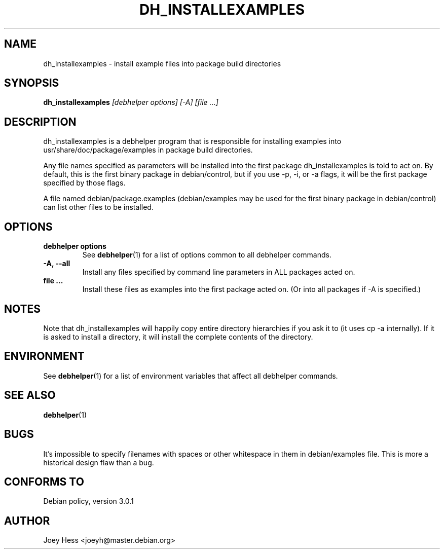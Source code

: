 .TH DH_INSTALLEXAMPLES 1 "" "Debhelper Commands" "Debhelper Commands"
.SH NAME
dh_installexamples \- install example files into package build directories
.SH SYNOPSIS
.B dh_installexamples
.I "[debhelper options] [-A] [file ...]"
.SH "DESCRIPTION"
dh_installexamples is a debhelper program that is responsible for installing
examples into usr/share/doc/package/examples in package build directories.
.P
Any file names specified as parameters will be installed into the first 
package dh_installexamples is told to act on. By default, this is the first 
binary package in debian/control, but if you use -p, -i, or -a flags, it
will be the first package specified by those flags.
.P
A file named debian/package.examples (debian/examples may be used for the
first binary package in debian/control) can list other files to be installed.
.SH OPTIONS
.TP
.B debhelper options
See
.BR debhelper (1)
for a list of options common to all debhelper commands.
.TP
.B \-A, \--all
Install any files specified by command line parameters in ALL packages
acted on.
.TP
.B file ...
Install these files as examples into the first package acted on. (Or into all
packages if -A is specified.)
.SH NOTES
Note that dh_installexamples will happily copy entire directory hierarchies if
you ask it to (it uses cp -a internally). If it is asked to install a
directory, it will install the complete contents of the directory.
.SH ENVIRONMENT
See
.BR debhelper (1)
for a list of environment variables that affect all debhelper commands.
.SH "SEE ALSO"
.BR debhelper (1)
.SH BUGS
It's impossible to specify filenames with spaces or other whitespace in them
in debian/examples file. This is more a historical design flaw than a bug.
.SH "CONFORMS TO"
Debian policy, version 3.0.1
.SH AUTHOR
Joey Hess <joeyh@master.debian.org>
